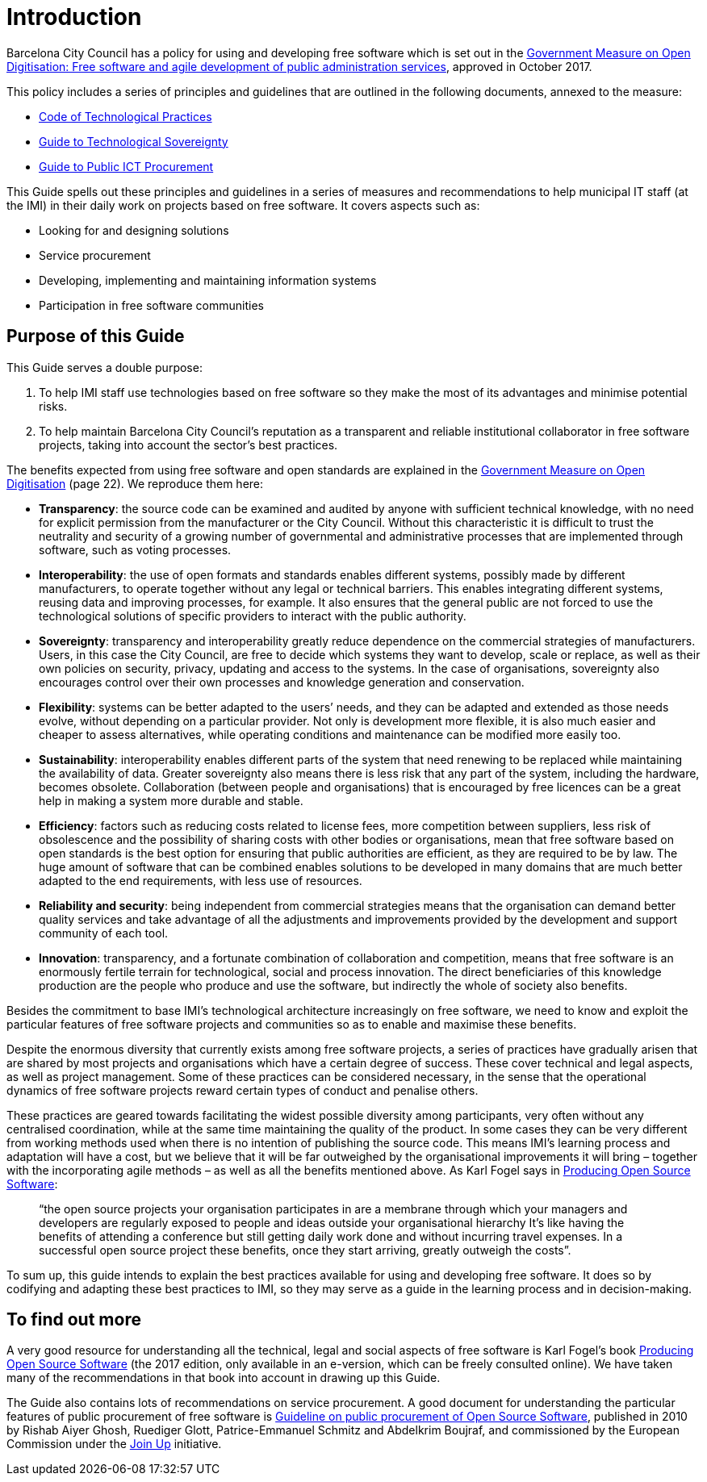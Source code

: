 = Introduction

Barcelona City Council has a policy for using and developing free software which is set out in the http://ajuntament.barcelona.cat/digital/ca/documentacio[Government Measure on Open Digitisation: Free software and agile development of public administration services], approved in October 2017.

This policy includes a series of principles and guidelines that are outlined in the following documents, annexed to the measure:

* http://ajuntament.barcelona.cat/digital/sites/default/files/guia_adt_2_codi_de_practiques_tecnologiques_cat_2017_af.pdf[Code of Technological Practices]
* http://ajuntament.barcelona.cat/digital/sites/default/files/guia_adt_4_guia_sobre_sobirania_tecnologica_cat_2017_af_2.pdf[Guide to Technological Sovereignty]
* http://ajuntament.barcelona.cat/digital/sites/default/files/guia_adt_6_guia_de_compra_publica_tic_cat_af_9en.pdf[Guide to Public ICT Procurement]

This Guide spells out these principles and guidelines in a series of measures and recommendations to help municipal IT staff (at the IMI) in their daily work on projects based on free software.
It covers aspects such as:

* Looking for and designing solutions
* Service procurement
* Developing, implementing and maintaining information systems
* Participation in free software communities

== Purpose of this Guide

This Guide serves a double purpose:

. To help IMI staff use technologies based on free software so they make the most of its advantages and minimise potential risks.

. To help maintain Barcelona City Council’s reputation as a transparent and reliable
institutional collaborator in free software projects, taking into account the sector’s best practices.

The benefits expected from using free software and open standards are explained in the http://ajuntament.barcelona.cat/digital/sites/default/files/le_mesuradegovern_v2.pdf[Government Measure on Open Digitisation] (page 22).
We reproduce them here:

* *Transparency*: the source code can be examined and audited by anyone with sufficient technical knowledge, with no need for explicit permission from the manufacturer or the City Council.
Without this characteristic it is difficult to trust the neutrality and security of a growing number of governmental and administrative processes that are implemented through software, such as voting processes.
* *Interoperability*: the use of open formats and standards enables different systems, possibly made by different manufacturers, to operate together without any legal or technical barriers.
This enables integrating different systems, reusing data and improving processes, for example.
It also ensures that the general public are not forced to use the technological solutions of specific providers to interact with the public authority.
* *Sovereignty*: transparency and interoperability greatly reduce dependence on the commercial strategies of manufacturers.
Users, in this case the City Council, are free to decide which systems they want to develop, scale or replace, as well as their own policies on security, privacy, updating and access to the systems.
In the case of organisations, sovereignty also encourages control over their own processes and knowledge generation and conservation.
* *Flexibility*: systems can be better adapted to the users’ needs, and they can be adapted and extended as those needs evolve, without depending on a particular provider.
Not only is development more flexible, it is also much easier and cheaper to assess alternatives, while operating conditions and maintenance can be modified more easily too.
* *Sustainability*: interoperability enables different parts of the system that need renewing to be replaced while maintaining the availability of data.
Greater sovereignty also means there  is less risk that any part of the system, including the hardware, becomes obsolete.
Collaboration (between people and organisations) that is encouraged by free licences can be a great help in making a system more durable and stable.
* *Efficiency*: factors such as reducing costs related to license fees, more competition between suppliers, less risk of obsolescence and the possibility of sharing costs with other bodies or organisations, mean that free software based on open standards is the best option for ensuring that public authorities are efficient, as they are required to be by law.
The huge amount of software that can be combined enables solutions to be developed in many domains that are much better adapted to the end requirements, with less use of resources.
* *Reliability and security*: being independent from commercial strategies means that the organisation can demand better quality services and take advantage of all the adjustments and improvements provided by the development and support community of each tool.
* *Innovation*: transparency, and a fortunate combination of collaboration and competition, means that free software is an enormously fertile terrain for technological, social and process innovation.
The direct beneficiaries of this knowledge production are the people who produce and use the software, but indirectly the whole of society also benefits.

Besides the commitment to base IMI’s technological architecture increasingly on free software, we need to know and exploit the particular features of free software projects and communities so as to enable and maximise these benefits.

Despite the enormous diversity that currently exists among free software projects, a series of practices have gradually arisen that are shared by most projects and organisations which have a certain degree of success.
These cover technical and legal aspects, as well as project management.
Some of these practices can be considered necessary, in the sense that the operational dynamics of free software projects reward certain types of conduct and penalise others.

These practices are geared towards facilitating the widest possible diversity among participants, very often without any centralised coordination, while at the same time maintaining the quality of the product.
In some cases they can be very different from working methods used when there is no intention of publishing the source code.
This means IMI’s learning process and adaptation will have a cost, but we believe that it will be far outweighed by the organisational improvements it will bring – together with the incorporating agile methods – as well as all the benefits mentioned above.
As Karl Fogel says in https://producingoss.com/en/introduction.html[Producing Open Source Software]:

____
“the open source projects your organisation participates in are a membrane through which your managers and developers are regularly exposed to people and ideas outside your organisational hierarchy
It’s like having the benefits of attending a conference but still getting daily work done and without incurring travel expenses.
In a successful open source project these benefits, once they start arriving, greatly outweigh the costs”.
____

To sum up, this guide intends to explain the best practices available for using and developing free software.
It does so by codifying and adapting these best practices to IMI, so they may serve as a guide in the learning process and in decision-making.

== To find out more

A very good resource for understanding all the technical, legal and social aspects of free software is Karl Fogel’s book https://producingoss.com/en/index.html[Producing Open Source Software] (the 2017 edition, only available in an e-version, which can be freely consulted online).
We have taken many of the recommendations in that book into account in drawing up this Guide.

The Guide also contains lots of recommendations on service procurement.
A good document for understanding the particular features of public procurement of free software is https://joinup.ec.europa.eu/document/guideline-public-procurement-open-source-software[Guideline on public procurement of Open Source Software], published in 2010 by Rishab Aiyer Ghosh, Ruediger Glott, Patrice-Emmanuel Schmitz and Abdelkrim Boujraf, and commissioned by the European Commission under the https://joinup.ec.europa.eu//[Join Up] initiative.

